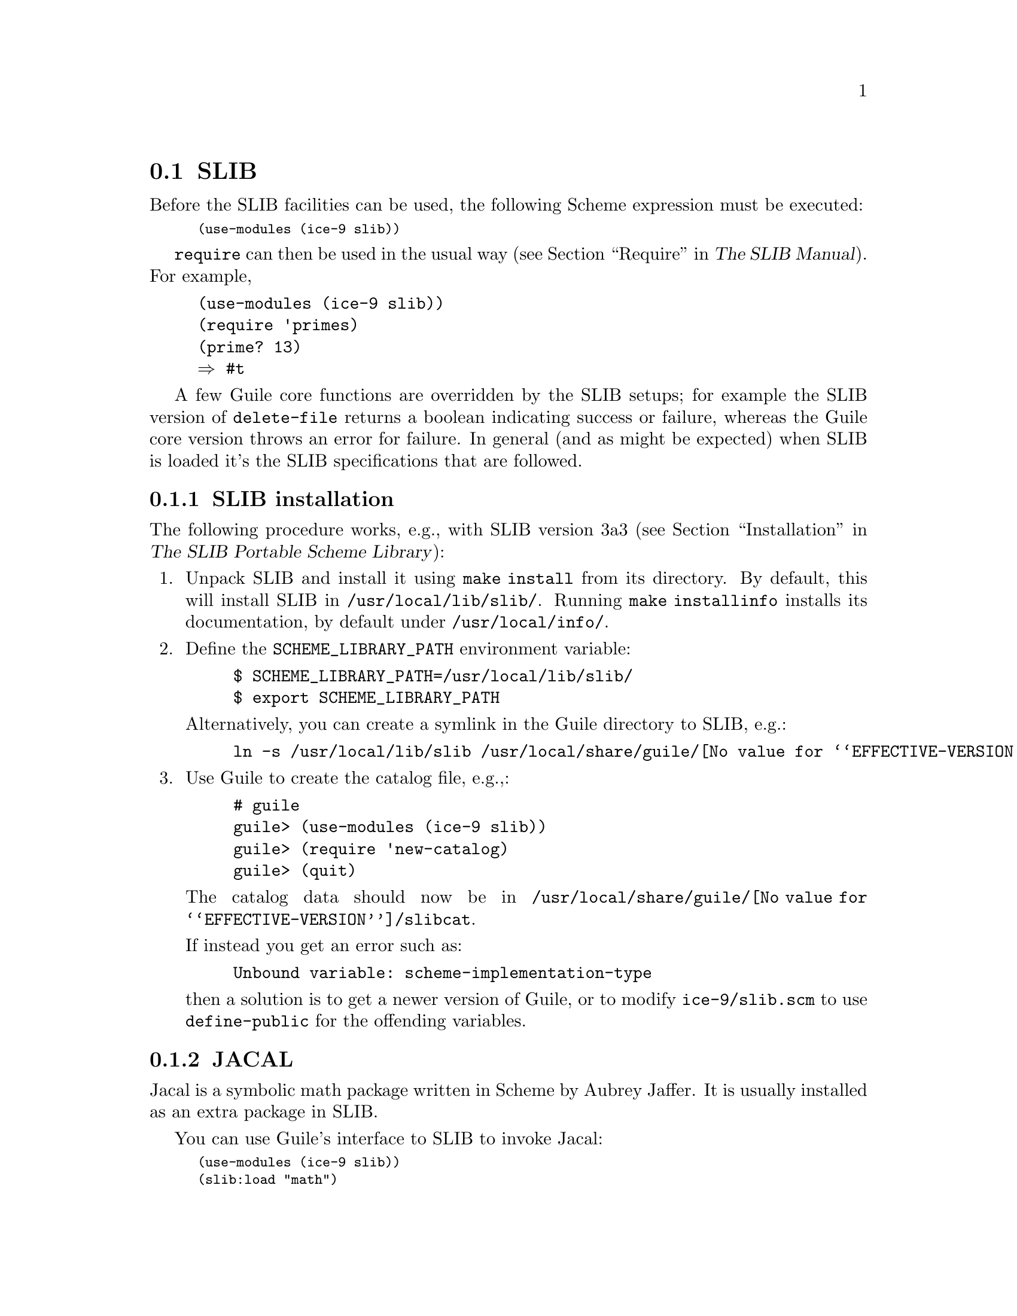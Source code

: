 @c -*-texinfo-*-
@c This is part of the GNU Guile Reference Manual.
@c Copyright (C)  1996, 1997, 2000, 2001, 2002, 2003, 2004, 2007
@c   Free Software Foundation, Inc.
@c See the file guile.texi for copying conditions.

@page
@node SLIB
@section SLIB
@cindex SLIB

Before the SLIB facilities can be used, the following Scheme expression
must be executed:

@smalllisp
(use-modules (ice-9 slib))
@end smalllisp

@findex require
@code{require} can then be used in the usual way (@pxref{Require,,,
slib, The SLIB Manual}).  For example,

@example
(use-modules (ice-9 slib))
(require 'primes)
(prime? 13)
@result{} #t
@end example

A few Guile core functions are overridden by the SLIB setups; for
example the SLIB version of @code{delete-file} returns a boolean
indicating success or failure, whereas the Guile core version throws
an error for failure.  In general (and as might be expected) when SLIB
is loaded it's the SLIB specifications that are followed.

@menu
* SLIB installation::
* JACAL::
@end menu

@node SLIB installation
@subsection SLIB installation

The following procedure works, e.g., with SLIB version 3a3
(@pxref{Installation, SLIB installation,, slib, The SLIB Portable Scheme
Library}):

@enumerate
@item
Unpack SLIB and install it using @code{make install} from its directory.
By default, this will install SLIB in @file{/usr/local/lib/slib/}.
Running @code{make installinfo} installs its documentation, by default
under @file{/usr/local/info/}.

@item
Define the @code{SCHEME_LIBRARY_PATH} environment variable:

@example
$ SCHEME_LIBRARY_PATH=/usr/local/lib/slib/
$ export SCHEME_LIBRARY_PATH
@end example

Alternatively, you can create a symlink in the Guile directory to SLIB,
e.g.:

@example
ln -s /usr/local/lib/slib /usr/local/share/guile/@value{EFFECTIVE-VERSION}/slib
@end example

@item
Use Guile to create the catalog file, e.g.,:

@example
# guile
guile> (use-modules (ice-9 slib))
guile> (require 'new-catalog)
guile> (quit)
@end example

The catalog data should now be in
@file{/usr/local/share/guile/@value{EFFECTIVE-VERSION}/slibcat}.

If instead you get an error such as:

@example
Unbound variable: scheme-implementation-type
@end example

then a solution is to get a newer version of Guile,
or to modify @file{ice-9/slib.scm} to use @code{define-public} for the
offending variables.

@end enumerate

@node JACAL
@subsection JACAL
@cindex JACAL

@cindex Jaffer, Aubrey
@cindex symbolic math
@cindex math -- symbolic
Jacal is a symbolic math package written in Scheme by Aubrey Jaffer.
It is usually installed as an extra package in SLIB.

You can use Guile's interface to SLIB to invoke Jacal:

@smalllisp
(use-modules (ice-9 slib))
(slib:load "math")
(math)
@end smalllisp

@noindent
For complete documentation on Jacal, please read the Jacal manual.  If
it has been installed on line, you can look at @ref{Top, , Jacal, jacal,
JACAL Symbolic Mathematics System}.  Otherwise you can find it on the web at
@url{http://www-swiss.ai.mit.edu/~jaffer/JACAL.html}


@c Local Variables:
@c TeX-master: "guile.texi"
@c End:
